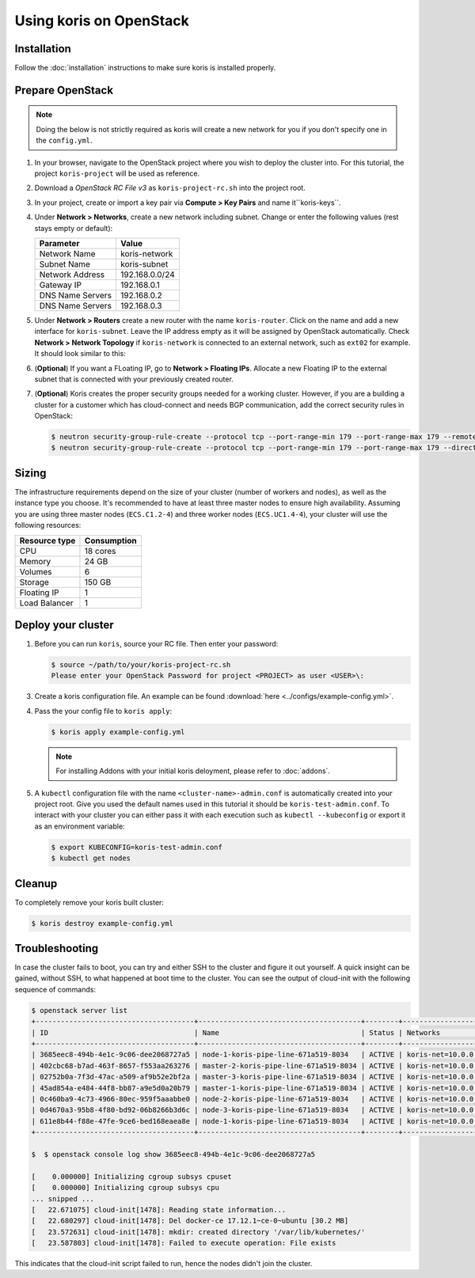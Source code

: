 Using koris on OpenStack
========================

Installation
~~~~~~~~~~~~~

Follow the :doc:`installation` instructions to make sure koris is installed properly.

.. _prepare-openstack:

Prepare OpenStack
~~~~~~~~~~~~~~~~~

.. note::

  Doing the below is not strictly required as koris will create a new network
  for you if you don't specify one in the ``config.yml``.

1. In your browser, navigate to the OpenStack project where you wish to deploy the cluster into.
   For this tutorial, the project ``koris-project`` will be used as reference.

2. Download a `OpenStack RC File v3` as ``koris-project-rc.sh`` into the project root.

3. In your project, create or import a key pair via **Compute > Key Pairs** and name it``koris-keys``.

4. Under **Network > Networks**, create a new network including subnet. Change or enter the
   following values (rest stays empty or default):

   ================ ==============
   Parameter        Value
   ================ ==============
   Network Name     koris-network
   Subnet Name      koris-subnet
   Network Address  192.168.0.0/24
   Gateway IP       192.168.0.1
   DNS Name Servers 192.168.0.2
   DNS Name Servers 192.168.0.3
   ================ ==============

5. Under **Network > Routers** create a new router with the name ``koris-router``. Click on the name and
   add a new interface for ``koris-subnet``. Leave the IP address empty as it will be assigned by OpenStack
   automatically. Check **Network > Network Topology** if ``koris-network`` is connected to an external network,
   such as ``ext02`` for example. It should look similar to this:

   .. image:: static/_imgs/os_network.png
         :scale: 75%

6. (**Optional**) If you want a FLoating IP, go to **Network > Floating IPs**. Allocate a new Floating IP to
   the external subnet that is connected with your previously created router.

7. (**Optional**) Koris creates the proper security groups needed for a working cluster. However,
   if you are a building a cluster for a customer which has cloud-connect and needs
   BGP communication, add the correct security rules in OpenStack:

   .. code-block:: shell

     $ neutron security-group-rule-create --protocol tcp --port-range-min 179 --port-range-max 179 --remote-ip-prefix <CUSTOMER_CIDR> --direction egress <CLUSTER-SEC-GROUP>
     $ neutron security-group-rule-create --protocol tcp --port-range-min 179 --port-range-max 179 --direction ingress --remote-ip-prefix <CUSTOMER_CIDR> <CLUSTER-SEC-GROUP>

Sizing
~~~~~~

The infrastructure requirements depend on the size of your cluster (number of
workers and nodes), as well as the instance type you choose. It's recommended
to have at least three master nodes to ensure high availability. Assuming
you are using three master nodes (``ECS.C1.2-4``) and three worker nodes
(``ECS.UC1.4-4``), your cluster will use the following resources:

============= ===========
Resource type Consumption
============= ===========
CPU           18 cores
Memory        24 GB
Volumes       6
Storage       150 GB
Floating IP   1
Load Balancer 1
============= ===========

.. _usage_deploy_cluster:

Deploy your cluster
~~~~~~~~~~~~~~~~~~~

1. Before you can run ``koris``, source your RC file. Then enter your password:

   .. code-block:: shell

      $ source ~/path/to/your/koris-project-rc.sh
      Please enter your OpenStack Password for project <PROJECT> as user <USER>\:

3. Create a koris configuration file. An example can be found :download:`here <../configs/example-config.yml>`.

4. Pass the your config file to ``koris apply``:

   .. code:: shell

      $ koris apply example-config.yml

   .. note::
        For installing Addons with your initial koris deloyment, please refer to :doc:`addons`.

5. A ``kubectl`` configuration file with the name ``<cluster-name>-admin.conf`` is automatically created
   into your project root. Give you used the default names used in this tutorial it should be
   ``koris-test-admin.conf``. To interact with your cluster you can either pass it with each execution
   such as ``kubectl --kubeconfig`` or export it as an environment variable:

   .. code-block:: shell

      $ export KUBECONFIG=koris-test-admin.conf
      $ kubectl get nodes

Cleanup
~~~~~~~
To completely remove your koris built cluster:

.. code:: shell

      $ koris destroy example-config.yml

Troubleshooting
~~~~~~~~~~~~~~~

In case the cluster fails to boot, you can try and either SSH to the cluster and figure it out yourself.
A quick insight can be gained, without SSH, to what happened at boot time to the cluster.
You can see the output of cloud-init with the following sequence of commands:

.. code-block:: shell

   $ openstack server list
   +--------------------------------------+---------------------------------------+--------+--------------------------------------+-------+-------------+
   | ID                                   | Name                                  | Status | Networks                             | Image | Flavor      |
   +--------------------------------------+---------------------------------------+--------+--------------------------------------+-------+-------------+
   | 3685eec8-494b-4e1c-9c06-dee2068727a5 | node-1-koris-pipe-line-671a519-8034   | ACTIVE | koris-net=10.0.0.9  |       | ECS.C1.4-8  |
   | 402cbc68-b7ad-463f-8657-f553aa263276 | master-2-koris-pipe-line-671a519-8034 | ACTIVE | koris-net=10.0.0.24 |       | ECS.GP1.2-8 |
   | 02752b0a-7f3d-47ac-a509-af9b52e2bf2a | master-3-koris-pipe-line-671a519-8034 | ACTIVE | koris-net=10.0.0.20 |       | ECS.GP1.2-8 |
   | 45ad854a-e484-44f8-bb87-a9e5d0a20b79 | master-1-koris-pipe-line-671a519-8034 | ACTIVE | koris-net=10.0.0.12 |       | ECS.GP1.2-8 |
   | 0c460ba9-4c73-4966-80ec-959f5aaabbe0 | node-2-koris-pipe-line-671a519-8034   | ACTIVE | koris-net=10.0.0.11 |       | ECS.C1.4-8  |
   | 0d4670a3-95b8-4f80-bd92-06b8266b3d6c | node-3-koris-pipe-line-671a519-8034   | ACTIVE | koris-net=10.0.0.8  |       | ECS.C1.4-8  |
   | 611e8b44-f88e-47fe-9ce6-bed168eaea8e | node-1-koris-pipe-line-671a519-8034   | ACTIVE | koris-net=10.0.0.7  |       | ECS.C1.4-8  |
   +--------------------------------------+---------------------------------------+--------+--------------------------------------+-------+-------------+

   $  $ openstack console log show 3685eec8-494b-4e1c-9c06-dee2068727a5

   [    0.000000] Initializing cgroup subsys cpuset
   [    0.000000] Initializing cgroup subsys cpu
   ... snipped ...
   [   22.671075] cloud-init[1478]: Reading state information...
   [   22.680297] cloud-init[1478]: Del docker-ce 17.12.1~ce-0~ubuntu [30.2 MB]
   [   23.572631] cloud-init[1478]: mkdir: created directory '/var/lib/kubernetes/'
   [   23.587803] cloud-init[1478]: Failed to execute operation: File exists


This indicates that the cloud-init script failed to run, hence the nodes didn't join the cluster.



